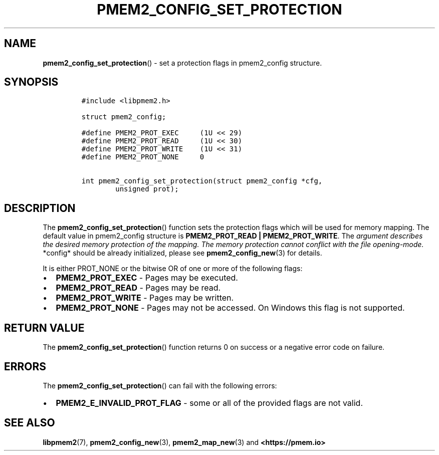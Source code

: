 .\" Automatically generated by Pandoc 2.0.6
.\"
.TH "PMEM2_CONFIG_SET_PROTECTION" "3" "2021-09-24" "PMDK - pmem2 API version 1.0" "PMDK Programmer's Manual"
.hy
.\" SPDX-License-Identifier: BSD-3-Clause
.\" Copyright 2020, Intel Corporation
.SH NAME
.PP
\f[B]pmem2_config_set_protection\f[]() \- set a protection flags in
pmem2_config structure.
.SH SYNOPSIS
.IP
.nf
\f[C]
#include\ <libpmem2.h>

struct\ pmem2_config;

#define\ PMEM2_PROT_EXEC\ \ \ \ \ (1U\ <<\ 29)
#define\ PMEM2_PROT_READ\ \ \ \ \ (1U\ <<\ 30)
#define\ PMEM2_PROT_WRITE\ \ \ \ (1U\ <<\ 31)
#define\ PMEM2_PROT_NONE\ \ \ \ \ 0

int\ pmem2_config_set_protection(struct\ pmem2_config\ *cfg,
\ \ \ \ \ \ \ \ unsigned\ prot);
\f[]
.fi
.SH DESCRIPTION
.PP
The \f[B]pmem2_config_set_protection\f[]() function sets the protection
flags which will be used for memory mapping.
The default value in pmem2_config structure is \f[B]PMEM2_PROT_READ |
PMEM2_PROT_WRITE\f[].
The \f[I]argument describes the desired memory protection of the
mapping. The memory protection cannot conflict with the file
opening\-mode. \f[]*config* should be already initialized, please see
\f[B]pmem2_config_new\f[](3) for details.
.PP
It is either PROT_NONE or the bitwise OR of one or more of the following
flags:
.IP \[bu] 2
\f[B]PMEM2_PROT_EXEC\f[] \- Pages may be executed.
.IP \[bu] 2
\f[B]PMEM2_PROT_READ\f[] \- Pages may be read.
.IP \[bu] 2
\f[B]PMEM2_PROT_WRITE\f[] \- Pages may be written.
.IP \[bu] 2
\f[B]PMEM2_PROT_NONE\f[] \- Pages may not be accessed.
On Windows this flag is not supported.
.SH RETURN VALUE
.PP
The \f[B]pmem2_config_set_protection\f[]() function returns 0 on success
or a negative error code on failure.
.SH ERRORS
.PP
The \f[B]pmem2_config_set_protection\f[]() can fail with the following
errors:
.IP \[bu] 2
\f[B]PMEM2_E_INVALID_PROT_FLAG\f[] \- some or all of the provided flags
are not valid.
.SH SEE ALSO
.PP
\f[B]libpmem2\f[](7), \f[B]pmem2_config_new\f[](3),
\f[B]pmem2_map_new\f[](3) and \f[B]<https://pmem.io>\f[]
